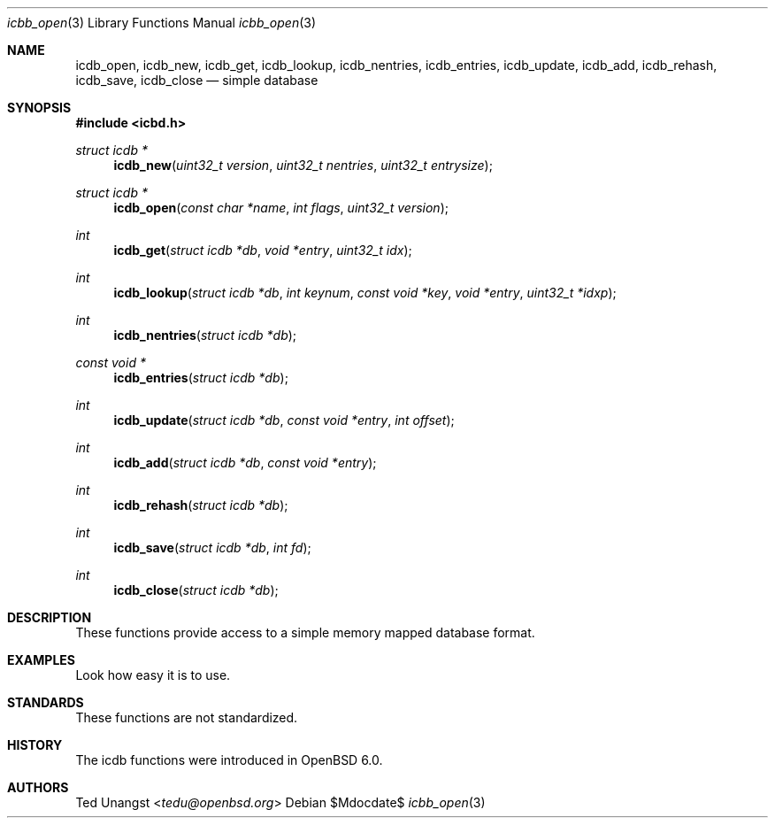 .\"	$OpenBSD: mdoc.template,v 1.15 2014/03/31 00:09:54 dlg Exp $
.\"
.\" Copyright (c) Ted Unangst
.\"
.\" Permission to use, copy, modify, and distribute this software for any
.\" purpose with or without fee is hereby granted, provided that the above
.\" copyright notice and this permission notice appear in all copies.
.\"
.\" THE SOFTWARE IS PROVIDED "AS IS" AND THE AUTHOR DISCLAIMS ALL WARRANTIES
.\" WITH REGARD TO THIS SOFTWARE INCLUDING ALL IMPLIED WARRANTIES OF
.\" MERCHANTABILITY AND FITNESS. IN NO EVENT SHALL THE AUTHOR BE LIABLE FOR
.\" ANY SPECIAL, DIRECT, INDIRECT, OR CONSEQUENTIAL DAMAGES OR ANY DAMAGES
.\" WHATSOEVER RESULTING FROM LOSS OF USE, DATA OR PROFITS, WHETHER IN AN
.\" ACTION OF CONTRACT, NEGLIGENCE OR OTHER TORTIOUS ACTION, ARISING OUT OF
.\" OR IN CONNECTION WITH THE USE OR PERFORMANCE OF THIS SOFTWARE.
.\"
.\"
.Dd $Mdocdate$
.Dt icbb_open 3
.Os
.Sh NAME
.Nm icdb_open ,
.Nm icdb_new ,
.Nm icdb_get ,
.Nm icdb_lookup ,
.Nm icdb_nentries ,
.Nm icdb_entries ,
.Nm icdb_update ,
.Nm icdb_add ,
.Nm icdb_rehash ,
.Nm icdb_save ,
.Nm icdb_close
.Nd simple database
.Sh SYNOPSIS
.In icbd.h
.Ft struct icdb *
.Fn icdb_new "uint32_t version" "uint32_t nentries" "uint32_t entrysize"
.Ft struct icdb *
.Fn icdb_open "const char *name" "int flags" "uint32_t version"
.Ft int
.Fn icdb_get "struct icdb *db" "void *entry" "uint32_t idx"
.Ft int
.Fn icdb_lookup "struct icdb *db" "int keynum" "const void *key" "void *entry" "uint32_t *idxp"
.Ft int
.Fn icdb_nentries "struct icdb *db"
.Ft const void *
.Fn icdb_entries "struct icdb *db"
.Ft int
.Fn icdb_update "struct icdb *db" "const void *entry" "int offset"
.Ft int
.Fn icdb_add "struct icdb *db" "const void *entry"
.Ft int
.Fn icdb_rehash "struct icdb *db"
.Ft int
.Fn icdb_save "struct icdb *db" "int fd"
.Ft int
.Fn icdb_close "struct icdb *db"
.Sh DESCRIPTION
These functions provide access to a simple memory mapped database format.
.Sh EXAMPLES
Look how easy it is to use.
.Sh STANDARDS
These functions are not standardized.
.Sh HISTORY
The icdb functions were introduced in
.Ox 6.0 .
.Sh AUTHORS
.An Ted Unangst Aq Mt tedu@openbsd.org
